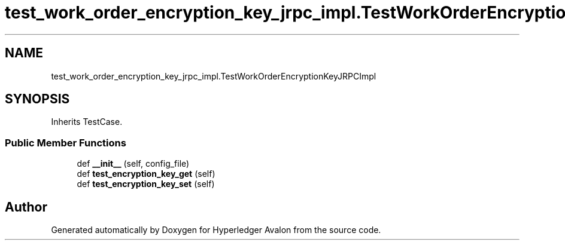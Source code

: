 .TH "test_work_order_encryption_key_jrpc_impl.TestWorkOrderEncryptionKeyJRPCImpl" 3 "Wed May 6 2020" "Version 0.5.0.dev1" "Hyperledger Avalon" \" -*- nroff -*-
.ad l
.nh
.SH NAME
test_work_order_encryption_key_jrpc_impl.TestWorkOrderEncryptionKeyJRPCImpl
.SH SYNOPSIS
.br
.PP
.PP
Inherits TestCase\&.
.SS "Public Member Functions"

.in +1c
.ti -1c
.RI "def \fB__init__\fP (self, config_file)"
.br
.ti -1c
.RI "def \fBtest_encryption_key_get\fP (self)"
.br
.ti -1c
.RI "def \fBtest_encryption_key_set\fP (self)"
.br
.in -1c

.SH "Author"
.PP 
Generated automatically by Doxygen for Hyperledger Avalon from the source code\&.
